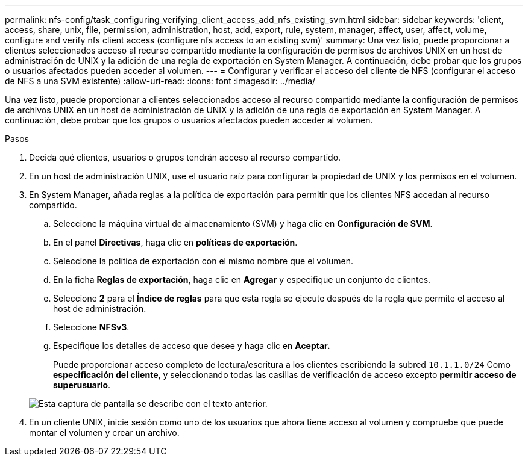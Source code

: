 ---
permalink: nfs-config/task_configuring_verifying_client_access_add_nfs_existing_svm.html 
sidebar: sidebar 
keywords: 'client, access, share, unix, file, permission, administration, host, add, export, rule, system, manager, affect, user, affect, volume, configure and verify nfs client access (configure nfs access to an existing svm)' 
summary: Una vez listo, puede proporcionar a clientes seleccionados acceso al recurso compartido mediante la configuración de permisos de archivos UNIX en un host de administración de UNIX y la adición de una regla de exportación en System Manager. A continuación, debe probar que los grupos o usuarios afectados pueden acceder al volumen. 
---
= Configurar y verificar el acceso del cliente de NFS (configurar el acceso de NFS a una SVM existente)
:allow-uri-read: 
:icons: font
:imagesdir: ../media/


[role="lead"]
Una vez listo, puede proporcionar a clientes seleccionados acceso al recurso compartido mediante la configuración de permisos de archivos UNIX en un host de administración de UNIX y la adición de una regla de exportación en System Manager. A continuación, debe probar que los grupos o usuarios afectados pueden acceder al volumen.

.Pasos
. Decida qué clientes, usuarios o grupos tendrán acceso al recurso compartido.
. En un host de administración UNIX, use el usuario raíz para configurar la propiedad de UNIX y los permisos en el volumen.
. En System Manager, añada reglas a la política de exportación para permitir que los clientes NFS accedan al recurso compartido.
+
.. Seleccione la máquina virtual de almacenamiento (SVM) y haga clic en *Configuración de SVM*.
.. En el panel *Directivas*, haga clic en *políticas de exportación*.
.. Seleccione la política de exportación con el mismo nombre que el volumen.
.. En la ficha *Reglas de exportación*, haga clic en *Agregar* y especifique un conjunto de clientes.
.. Seleccione *2* para el *Índice de reglas* para que esta regla se ejecute después de la regla que permite el acceso al host de administración.
.. Seleccione *NFSv3*.
.. Especifique los detalles de acceso que desee y haga clic en *Aceptar.*
+
Puede proporcionar acceso completo de lectura/escritura a los clientes escribiendo la subred `10.1.1.0/24` Como *especificación del cliente*, y seleccionando todas las casillas de verificación de acceso excepto *permitir acceso de superusuario*.

+
image::../media/export_rule_for_clients_nfs_nfs.gif[Esta captura de pantalla se describe con el texto anterior.]



. En un cliente UNIX, inicie sesión como uno de los usuarios que ahora tiene acceso al volumen y compruebe que puede montar el volumen y crear un archivo.

